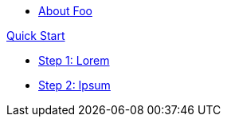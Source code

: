 
* xref:about:welcome.adoc[About Foo]

.xref:quick-start:introduction.adoc[Quick Start]
* xref:quick-start:lorem.adoc[Step 1: Lorem]
* xref:quick-start:ipsum.adoc[Step 2: Ipsum]